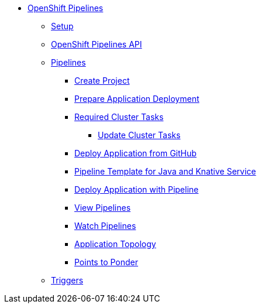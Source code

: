 * xref:pipelines:index.adoc[OpenShift Pipelines]
** xref:pipelines:setup.adoc[Setup]
** xref:pipelines:api.adoc[OpenShift Pipelines API]
** xref:pipelines:pipelines.adoc[Pipelines]
*** xref:pipelines:pipelines.adoc#ocp-create-project[Create Project]
*** xref:pipelines:pipelines.adoc#openshift-pipelines-prep-app-deploy[Prepare Application Deployment]
*** xref:pipelines:pipelines.adoc#required-tasks[Required Cluster Tasks]
**** xref:pipelines:pipelines.adoc#ocp-update-cluster-tasks[Update Cluster Tasks]
*** xref:pipelines:pipelines.adoc#ocp-deploy-app-from-git[Deploy Application from GitHub]
*** xref:pipelines:pipelines.adoc#ocp-create-java-ksvc-pipeline-tpl[Pipeline Template for Java and Knative Service]
*** xref:pipelines:pipelines.adoc#odc-create-ksvc-java-app[Deploy Application with Pipeline]
*** xref:pipelines:pipelines.adoc#odc-view-pipelines[View Pipelines]
*** xref:pipelines:pipelines.adoc#odc-watch-pipelines[Watch Pipelines]
*** xref:pipelines:pipelines.adoc#odc-view-app[Application Topology]
*** xref:pipelines:pipelines.adoc#odc-pipeline-points[Points to Ponder]
** xref:pipelines:triggers.adoc[Triggers]  